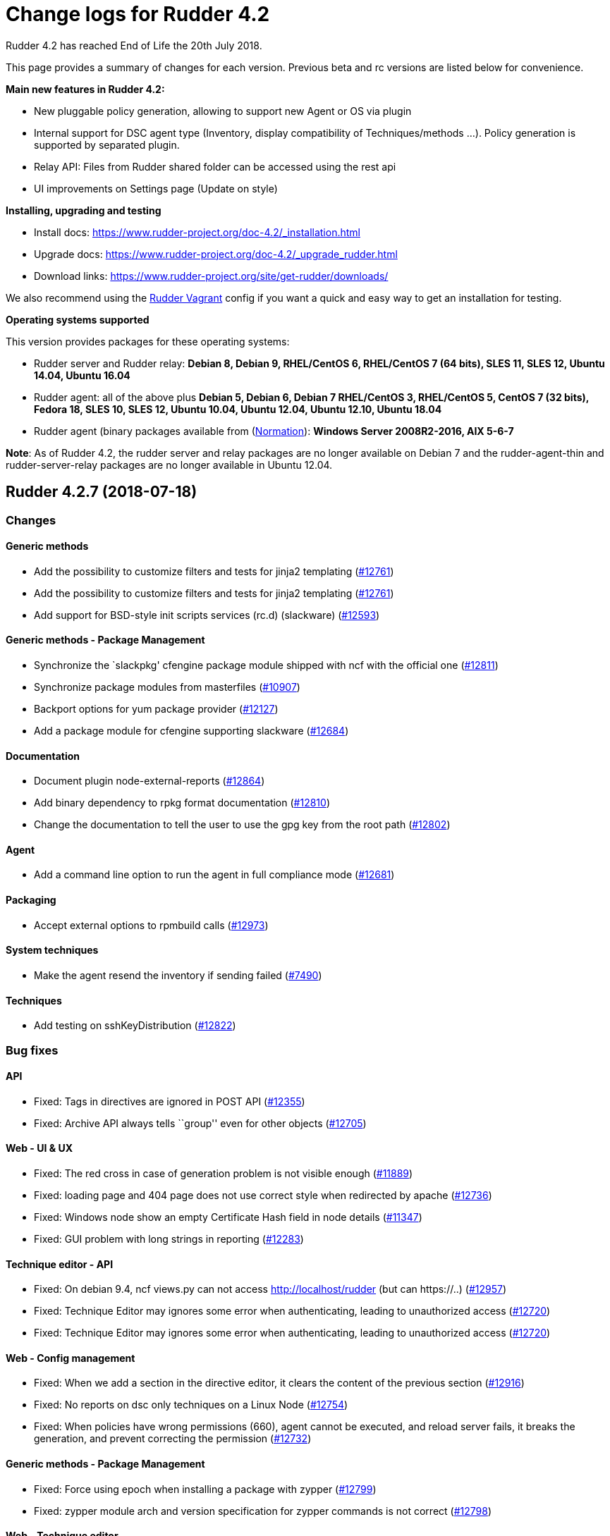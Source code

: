 = Change logs for Rudder 4.2

Rudder 4.2 has reached End of Life the 20th July 2018.

This page provides a summary of changes for each version. Previous beta
and rc versions are listed below for convenience.

*Main new features in Rudder 4.2:*

* New pluggable policy generation, allowing to support new Agent or OS
via plugin
* Internal support for DSC agent type (Inventory, display compatibility
of Techniques/methods …). Policy generation is supported by separated
plugin.
* Relay API: Files from Rudder shared folder can be accessed using the
rest api
* UI improvements on Settings page (Update on style)

*Installing, upgrading and testing*

* Install docs:
https://www.rudder-project.org/doc-4.2/_installation.html
* Upgrade docs:
https://www.rudder-project.org/doc-4.2/_upgrade_rudder.html
* Download links:
https://www.rudder-project.org/site/get-rudder/downloads/

We also recommend using the
https://github.com/Normation/rudder-vagrant[Rudder Vagrant] config if
you want a quick and easy way to get an installation for testing.

*Operating systems supported*

This version provides packages for these operating systems:

* Rudder server and Rudder relay: *Debian 8, Debian 9, RHEL/CentOS 6,
RHEL/CentOS 7 (64 bits), SLES 11, SLES 12, Ubuntu 14.04, Ubuntu 16.04*
* Rudder agent: all of the above plus *Debian 5, Debian 6, Debian 7
RHEL/CentOS 3, RHEL/CentOS 5, CentOS 7 (32 bits), Fedora 18, SLES 10,
SLES 12, Ubuntu 10.04, Ubuntu 12.04, Ubuntu 12.10, Ubuntu 18.04*
* Rudder agent (binary packages available from
(http://www.normation.com[Normation]): *Windows Server 2008R2-2016, AIX
5-6-7*

*Note*: As of Rudder 4.2, the rudder server and relay packages are no
longer available on Debian 7 and the rudder-agent-thin and
rudder-server-relay packages are no longer available in Ubuntu 12.04.

== Rudder 4.2.7 (2018-07-18)

=== Changes

==== Generic methods

* Add the possibility to customize filters and tests for jinja2
templating (https://www.rudder-project.org/redmine/issues/12761[#12761])
* Add the possibility to customize filters and tests for jinja2
templating (https://www.rudder-project.org/redmine/issues/12761[#12761])
* Add support for BSD-style init scripts services (rc.d) (slackware)
(https://www.rudder-project.org/redmine/issues/12593[#12593])

==== Generic methods - Package Management

* Synchronize the `slackpkg' cfengine package module shipped with ncf
with the official one
(https://www.rudder-project.org/redmine/issues/12811[#12811])
* Synchronize package modules from masterfiles
(https://www.rudder-project.org/redmine/issues/10907[#10907])
* Backport options for yum package provider
(https://www.rudder-project.org/redmine/issues/12127[#12127])
* Add a package module for cfengine supporting slackware
(https://www.rudder-project.org/redmine/issues/12684[#12684])

==== Documentation

* Document plugin node-external-reports
(https://www.rudder-project.org/redmine/issues/12864[#12864])
* Add binary dependency to rpkg format documentation
(https://www.rudder-project.org/redmine/issues/12810[#12810])
* Change the documentation to tell the user to use the gpg key from the
root path (https://www.rudder-project.org/redmine/issues/12802[#12802])

==== Agent

* Add a command line option to run the agent in full compliance mode
(https://www.rudder-project.org/redmine/issues/12681[#12681])

==== Packaging

* Accept external options to rpmbuild calls
(https://www.rudder-project.org/redmine/issues/12973[#12973])

==== System techniques

* Make the agent resend the inventory if sending failed
(https://www.rudder-project.org/redmine/issues/7490[#7490])

==== Techniques

* Add testing on sshKeyDistribution
(https://www.rudder-project.org/redmine/issues/12822[#12822])

=== Bug fixes

==== API

* Fixed: Tags in directives are ignored in POST API
(https://www.rudder-project.org/redmine/issues/12355[#12355])
* Fixed: Archive API always tells ``group'' even for other objects
(https://www.rudder-project.org/redmine/issues/12705[#12705])

==== Web - UI & UX

* Fixed: The red cross in case of generation problem is not visible
enough (https://www.rudder-project.org/redmine/issues/11889[#11889])
* Fixed: loading page and 404 page does not use correct style when
redirected by apache
(https://www.rudder-project.org/redmine/issues/12736[#12736])
* Fixed: Windows node show an empty Certificate Hash field in node
details (https://www.rudder-project.org/redmine/issues/11347[#11347])
* Fixed: GUI problem with long strings in reporting
(https://www.rudder-project.org/redmine/issues/12283[#12283])

==== Technique editor - API

* Fixed: On debian 9.4, ncf views.py can not access
http://localhost/rudder (but can https://..)
(https://www.rudder-project.org/redmine/issues/12957[#12957])
* Fixed: Technique Editor may ignores some error when authenticating,
leading to unauthorized access
(https://www.rudder-project.org/redmine/issues/12720[#12720])
* Fixed: Technique Editor may ignores some error when authenticating,
leading to unauthorized access
(https://www.rudder-project.org/redmine/issues/12720[#12720])

==== Web - Config management

* Fixed: When we add a section in the directive editor, it clears the
content of the previous section
(https://www.rudder-project.org/redmine/issues/12916[#12916])
* Fixed: No reports on dsc only techniques on a Linux Node
(https://www.rudder-project.org/redmine/issues/12754[#12754])
* Fixed: When policies have wrong permissions (660), agent cannot be
executed, and reload server fails, it breaks the generation, and prevent
correcting the permission
(https://www.rudder-project.org/redmine/issues/12732[#12732])

==== Generic methods - Package Management

* Fixed: Force using epoch when installing a package with zypper
(https://www.rudder-project.org/redmine/issues/12799[#12799])
* Fixed: zypper module arch and version specification for zypper
commands is not correct
(https://www.rudder-project.org/redmine/issues/12798[#12798])

==== Web - Technique editor

* Fixed: Broken technique editor if a technique is in the browser cache,
but has been removed from the FS
(https://www.rudder-project.org/redmine/issues/12970[#12970])

==== Rudder web app

* Fixed: wrong text encoding in technique editor
(https://www.rudder-project.org/redmine/issues/12471[#12471])

==== Web - Nodes & inventories

* Fixed: In inventory, ``motherboardid'' is not the mother board id but
the machine id
(https://www.rudder-project.org/redmine/issues/12893[#12893])
* Fixed: It’s difficult to know if the node property added is valid json
(https://www.rudder-project.org/redmine/issues/12360[#12360])
* Fixed: Slackware is not known by Rudder
(https://www.rudder-project.org/redmine/issues/12707[#12707])
* Fixed: Log with cause for a missing node is swallowed
(https://www.rudder-project.org/redmine/issues/12724[#12724])

==== Documentation

* Fixed: Invalid ordering of elements in node external reports plugin
(https://www.rudder-project.org/redmine/issues/12901[#12901])
* Fixed: Move DSC documentation inside the plugins section of Rudder doc
(https://www.rudder-project.org/redmine/issues/12895[#12895])
* Fixed: Missing support of Ubuntu 18.04 agent in documentation
(https://www.rudder-project.org/redmine/issues/12854[#12854])
* Fixed: Documentation for dsc ncf GM does not appear in the user manual
(https://www.rudder-project.org/redmine/issues/12750[#12750])
* Fixed: Documentation should use full path to rudder-pkg for command
examples (https://www.rudder-project.org/redmine/issues/12771[#12771])
* Fixed: Adding missing information for Windows plugin installation
(https://www.rudder-project.org/redmine/issues/12748[#12748])

==== Technique editor - UI/UX

* Fixed: dsc filter in technique editor does not seem to work
(https://www.rudder-project.org/redmine/issues/12468[#12468])

==== Web - Compliance & node report

* Fixed: During an upgrade of Rudder, if a new generic method appears in
ncf, that is also on local method, all is broken
(https://www.rudder-project.org/redmine/issues/12930[#12930])
* Fixed: Some reports are duplicated between agent and postgres leading
to ``unexpected'' compliance
(https://www.rudder-project.org/redmine/issues/12719[#12719])

==== Packaging

* Fixed: Broken windows plugin install in 4.3
(https://www.rudder-project.org/redmine/issues/12922[#12922])
* Fixed: Rudder-agent provides rudder-agent without a version
(https://www.rudder-project.org/redmine/issues/7777[#7777])
* Fixed: Error in Plugin section for Node external reports
(https://www.rudder-project.org/redmine/issues/12898[#12898])
* Fixed: Warn during inventory if sending through http not https
(https://www.rudder-project.org/redmine/issues/11284[#11284])

==== Generic methods - Service Management

* Fixed: fail to restart certain services on Ubuntu because of
incomplete detection of systemd/upstart
(https://www.rudder-project.org/redmine/issues/12887[#12887])

==== System integration

* Fixed: apache overwrites error response from Rudder
(https://www.rudder-project.org/redmine/issues/12747[#12747])
* Fixed: Generation gets stuck when cf-serverd is not running
(https://www.rudder-project.org/redmine/issues/12604[#12604])

==== Generic methods

* Fixed: Wrong bundle name passed in 12154
(https://www.rudder-project.org/redmine/issues/12921[#12921])
* Fixed: Description of the ``user primary group'' method is wrong
(https://www.rudder-project.org/redmine/issues/12785[#12785])
* Fixed: Create a generic method to define environment variable
(https://www.rudder-project.org/redmine/issues/12154[#12154])

==== Plugins

* Fixed: rudder-pkg must disable plugin during major version Rudder
update (https://www.rudder-project.org/redmine/issues/12331[#12331])
* Fixed: rudder-pkg should fail installation is a dependency is missing
(https://www.rudder-project.org/redmine/issues/12749[#12749])

==== System techniques

* Fixed: System Techniques must not be added by reload technique, only
updated, else they are duplicated
(https://www.rudder-project.org/redmine/issues/12765[#12765])
* Fixed: cron is always restarted since #12615
(https://www.rudder-project.org/redmine/issues/12886[#12886])
* Fixed: When a technique reports several time the exact same text,
there is only one report generated
(https://www.rudder-project.org/redmine/issues/6343[#6343])
* Fixed: Detection of minicurl and https is done in conflicting ways
(https://www.rudder-project.org/redmine/issues/12155[#12155])
* Fixed: Rudder agent needs 2 updates to work properly
(https://www.rudder-project.org/redmine/issues/12793[#12793])

==== Performance and scalability

* Fixed: Method copyResourceFile is quite inefficient
(https://www.rudder-project.org/redmine/issues/12702[#12702])
* Fixed: Unused formatter in policy generation spend a bit of time in
policy generation
(https://www.rudder-project.org/redmine/issues/12735[#12735])
* Fixed: Moving policies to their final position (last step of policies
writing) could be improved
(https://www.rudder-project.org/redmine/issues/12730[#12730])
* Fixed: We are missing a lot of timing measurement in policy generation
(https://www.rudder-project.org/redmine/issues/12725[#12725])

==== Techniques

* Fixed: Technique userManagement does not change shell
(https://www.rudder-project.org/redmine/issues/6395[#6395])
* Fixed: Missing support for ubuntu 18_04 in technique
aptPackageManagerSettings
(https://www.rudder-project.org/redmine/issues/12884[#12884])
* Fixed: Clean up the tests for sshKeyDistribution
(https://www.rudder-project.org/redmine/issues/12863[#12863])
* Fixed: Load modules from local ncf in Rudder policies
(https://www.rudder-project.org/redmine/issues/12774[#12774])
* Fixed: Process management: stopped sends multiple reports.
(https://www.rudder-project.org/redmine/issues/11683[#11683])
* Fixed: SSH Configuration Technique on AIX does not reload correctly
sshd service when there’s been a change
(https://www.rudder-project.org/redmine/issues/12745[#12745])
* Fixed: Misleading error message in Services technique when range of
number of process could not be repaired
(https://www.rudder-project.org/redmine/issues/12713[#12713])
* Fixed: Add zypper_pattern provider in package technique
(https://www.rudder-project.org/redmine/issues/12700[#12700])
* Fixed: Typo in generic method File content
(https://www.rudder-project.org/redmine/issues/12507[#12507])

=== Release notes

Special thanks go out to the following individuals who invested time,
patience, testing, patches or bug reports to make this version of Rudder
better:

* Ilan COSTA
* Janos Mattyasovszky
* Dmitry Svyatogorov
* Florian Heigl

This is a bug fix release in the 4.2 series and therefore all
installations of 4.2.x should be upgraded when possible. When we release
a new version of Rudder it has been thoroughly tested, and we consider
the release enterprise-ready for deployment.

== Rudder 4.2.6 (2018-05-29)

=== Changes

==== Packaging

* Add agent support for Ubuntu 18.04 LTS ``Bionic Beaver''
(https://www.rudder-project.org/redmine/issues/12683[#12683])

==== Documentation

* Add docs about Windows agent logging
(https://www.rudder-project.org/redmine/issues/12393[#12393])

==== Miscellaneous

* Add tests for sshKeyDistribution technique
(https://www.rudder-project.org/redmine/issues/12455[#12455])

==== Web - Compliance & node report

* Overridden directives are not listed in reports information
(https://www.rudder-project.org/redmine/issues/7616[#7616])

==== Agent

* Upgrade to CFEngine 3.10.4 LTS
(https://www.rudder-project.org/redmine/issues/12576[#12576])

==== System techniques

* Add a way to override report mode in system techniques
(https://www.rudder-project.org/redmine/issues/12680[#12680])
* rudder-lib.st in the ``common'' system technique does not identify
crond as running when the ps is /usr/sbin/crond -l notice
(https://www.rudder-project.org/redmine/issues/12615[#12615])

==== Performance and scalability

* Explore alternative format for compliance table
(https://www.rudder-project.org/redmine/issues/12621[#12621])

==== Techniques

* Add an entry for the slackware package module in the packageManagement
technique metadata
(https://www.rudder-project.org/redmine/issues/12687[#12687])
* Make the `common' system technique identify crond on a slackware agent
(https://www.rudder-project.org/redmine/issues/12610[#12610])
* New rudder technique : SNMP configuration to monitor the rudder agent
health (https://www.rudder-project.org/redmine/issues/12501[#12501])

=== Bug fixes

==== Web - UI & UX

* Fixed: Compliance bar appears partially white in some graphes
(https://www.rudder-project.org/redmine/issues/12643[#12643])
* Fixed: Directive tree filter is very slow
(https://www.rudder-project.org/redmine/issues/12650[#12650])
* Fixed: While adding network in General settings CIDR notation
validation fails in special cases
(https://www.rudder-project.org/redmine/issues/12629[#12629])
* Fixed: Delete directive confirmation popup should display the action
to confirm (https://www.rudder-project.org/redmine/issues/12552[#12552])
* Fixed: Add space between filter and Event logs table
(https://www.rudder-project.org/redmine/issues/12515[#12515])
* Fixed: CSS of txt/json inputs is broken
(https://www.rudder-project.org/redmine/issues/12514[#12514])
* Fixed: Add margin between selects and button groups in Archives page
(https://www.rudder-project.org/redmine/issues/12513[#12513])
* Fixed: Buttons don’t follow a straight design
(https://www.rudder-project.org/redmine/issues/12512[#12512])

==== Technique editor - UI/UX

* Fixed: Broken css when technique name is long
(https://www.rudder-project.org/redmine/issues/12545[#12545])
* Fixed: The filter field in the technique editor should not be
monospace (https://www.rudder-project.org/redmine/issues/12081[#12081])

==== Web - Config management

* Fixed: ``Safelly'' typo in logs
(https://www.rudder-project.org/redmine/issues/12635[#12635])

==== Web - Maintenance

* Fixed: Java 9 / Java 10 compatibility: security exception for JS VM
(https://www.rudder-project.org/redmine/issues/12548[#12548])
* Fixed: Java 9 / Java 10 compatibility: javax/xml/bind removed
(https://www.rudder-project.org/redmine/issues/12557[#12557])

==== Web - Technique editor

* Fixed: Always get ``Technique diverges'' pop-up when coming back to
technique editor
(https://www.rudder-project.org/redmine/issues/12207[#12207])

==== Architecture - Internal libs

* Fixed: Missing ipv6 constraint regex test
(https://www.rudder-project.org/redmine/issues/12666[#12666])

==== Documentation

* Fixed: Restricted java security policy breaks Rudder (class configured
for Cipher(provider: BC)cannot be found)
(https://www.rudder-project.org/redmine/issues/12606[#12606])
* Fixed: Typo being -> being in rudder manual
(https://www.rudder-project.org/redmine/issues/12506[#12506])
* Fixed: Fix various typos in ncf doc
(https://www.rudder-project.org/redmine/issues/12570[#12570])

==== Miscellaneous

* Fixed: Policies regeneration error when using a parameters with " char
(https://www.rudder-project.org/redmine/issues/12674[#12674])
* Fixed: wrong import in ssh-key-distribution tests
(https://www.rudder-project.org/redmine/issues/12511[#12511])

==== Web - Compliance & node report

* Fixed: $\{const.dollar} in generic method parameter leads to missing
report (https://www.rudder-project.org/redmine/issues/12616[#12616])

==== Packaging

* Fixed: .pyc file are not cleaned up during postinst
(https://www.rudder-project.org/redmine/issues/12634[#12634])
* Fixed: Fix flask version during build
(https://www.rudder-project.org/redmine/issues/12541[#12541])
* Fixed: rudder-pkg python3 issue
(https://www.rudder-project.org/redmine/issues/12504[#12504])
* Fixed: ncf script traceback error
(https://www.rudder-project.org/redmine/issues/12633[#12633])

==== API

* Fixed: NumberFormatException in NodeAPI 8 (runResponse)
(https://www.rudder-project.org/redmine/issues/12556[#12556])

==== Agent

* Fixed: jobScheduler does not work when the first non-loopback
interface has no ip address
(https://www.rudder-project.org/redmine/issues/12262[#12262])

==== System techniques

* Fixed: Access rules on Rudder servers/relays prevent in most case the
server from downloading/connecting on itself
(https://www.rudder-project.org/redmine/issues/12521[#12521])

==== Performance and scalability

* Fixed: Rule tree filter is a bit slow
(https://www.rudder-project.org/redmine/issues/12690[#12690])

==== Techniques

* Fixed: Enforce checkbox tooltip in groupmanagement technique is
misleading (https://www.rudder-project.org/redmine/issues/12670[#12670])
* Fixed: Missing report if two mountounts with the same target
(https://www.rudder-project.org/redmine/issues/12647[#12647])
* Fixed: Missing report when we cannot change home directory in users
technique (https://www.rudder-project.org/redmine/issues/12555[#12555])

=== Release notes

Special thanks go out to the following individuals who invested time,
patience, testing, patches or bug reports to make this version of Rudder
better:

* Daniel Fuleki
* Janos Mattyasovszky
* Vincent DAVY

This is a bug fix release in the 4.2 series and therefore all
installations of 4.2.x should be upgraded when possible. When we release
a new version of Rudder it has been thoroughly tested, and we consider
the release enterprise-ready for deployment.

== Rudder 4.2.5 (2018-04-19)

=== Breaking Changes

* Fixed: In Windows Agent, a ’' in a directive parameter value is
escaped but it should not
(https://www.rudder-project.org/redmine/issues/12390[#12390])

=== Changes

==== Packaging

* Oracle jdk url has changed but not in ppa
(https://www.rudder-project.org/redmine/issues/12479[#12479])

==== Relay server or API

* Make Groups and Rules API accessible for internal use
(https://www.rudder-project.org/redmine/issues/12419[#12419])

==== Miscellaneous

* Update the techniques tests
(https://www.rudder-project.org/redmine/issues/12346[#12346])

=== Bug fixes

==== Generic methods

* Fixed: Job cheduler methods with mode are broken
(https://www.rudder-project.org/redmine/issues/12378[#12378])
* Fixed: Missing report for ``Shared file to node''
(https://www.rudder-project.org/redmine/issues/12377[#12377])

==== Web - Config management

* Fixed: Cannot generate policies when there is a loop in policy server
hierharchy (stackoverflow)
(https://www.rudder-project.org/redmine/issues/12359[#12359])
* Fixed: Typo in agent build error ``resource''"
(https://www.rudder-project.org/redmine/issues/12314[#12314])

==== Technique editor - Techniques

* Fixed: Technique editor returning an error when saving
(https://www.rudder-project.org/redmine/issues/12464[#12464])

==== Plugin - API ACL

* Fixed: API failing on root node
(https://www.rudder-project.org/redmine/issues/12229[#12229])

==== Generic methods - File Management

* Fixed: Jinja2 templating: Shows error in output even when successful
(https://www.rudder-project.org/redmine/issues/12379[#12379])
* Fixed: We cannot use file_enforce_content with a list and enforce=true
(https://www.rudder-project.org/redmine/issues/12147[#12147])

==== Documentation

* Fixed: Remove references to foswiki in the doc
(https://www.rudder-project.org/redmine/issues/12363[#12363])
* Fixed: Missing configuration instructions at the end of node install
documentation
(https://www.rudder-project.org/redmine/issues/11927[#11927])
* Fixed: Remove doc of class_prefix variable
(https://www.rudder-project.org/redmine/issues/12176[#12176])
* Fixed: condition_from_expression documentation does not clearly state
how to use it
(https://www.rudder-project.org/redmine/issues/12157[#12157])

==== Miscellaneous

* Fixed: broken reporting for ssh key distribution technique
(https://www.rudder-project.org/redmine/issues/12444[#12444])
* Fixed: Report missing if no password given in User technique
(https://www.rudder-project.org/redmine/issues/12422[#12422])
* Fixed: wrong xenstore-read path on (at least) ubuntu
(https://www.rudder-project.org/redmine/issues/12376[#12376])
* Fixed: Wrong regex in FileTemplate technique
(https://www.rudder-project.org/redmine/issues/12263[#12263])

==== Agent

* Fixed: if we have syntax error in policies on the Rudder server,
rudder agent check says that all is fine
(https://www.rudder-project.org/redmine/issues/12220[#12220])
* Fixed: agent-health should not require reverse resolution
(https://www.rudder-project.org/redmine/issues/12218[#12218])

==== Packaging

* Fixed: rudder-jetty should depend on headless jre on centos7
(https://www.rudder-project.org/redmine/issues/12328[#12328])
* Fixed: Remove invalid comment in rudder-agent spec file
(https://www.rudder-project.org/redmine/issues/12312[#12312])
* Fixed: rudder-init fails when rudder-server-roles.conf does not exist
(https://www.rudder-project.org/redmine/issues/12247[#12247])

==== Web - Nodes & inventories

* Fixed: LDAP query checker must succeed when criteria is empty
(https://www.rudder-project.org/redmine/issues/12343[#12343])

==== Plugins

* Fixed: rudder-pkg does not allow to install/update/remove several
plugin at once
(https://www.rudder-project.org/redmine/issues/12330[#12330])

==== Security

* Fixed: Failed generation with ``Could not initialize class
javax.crypto.JceSecurity''
(https://www.rudder-project.org/redmine/issues/12448[#12448])
* Fixed: Bad session counting block user login after three session
created (https://www.rudder-project.org/redmine/issues/12367[#12367])

==== Techniques

* Fixed: Time settings directive configuration not accessible to
non-root users
(https://www.rudder-project.org/redmine/issues/12303[#12303])
* Fixed: Unsupported key types are silently ignored in ssh key
management technique
(https://www.rudder-project.org/redmine/issues/8618[#8618])
* Fixed: Missing report for component ``Post-modification hook'' when
cleaning files
(https://www.rudder-project.org/redmine/issues/12297[#12297])
* Fixed: Missing report in Group Management
(https://www.rudder-project.org/redmine/issues/12214[#12214])
* Fixed: Invalid call in descriptor of Technique File download (Rudder
server) , version 2.2 in branch 4.2 and 4.3
(https://www.rudder-project.org/redmine/issues/12213[#12213])

==== Server components

* Fixed: Agent components should not try to load failsafe.cf when
policies are broken
(https://www.rudder-project.org/redmine/issues/12243[#12243])
* Fixed: sysconfig/apache2 modifications get removed
(https://www.rudder-project.org/redmine/issues/11153[#11153])

==== System integration

* Fixed: Promises shared with apache are group executable
(https://www.rudder-project.org/redmine/issues/12169[#12169])

=== Release notes

Special thanks go out to the following individuals who invested time,
patience, testing, patches or bug reports to make this version of Rudder
better:

* Ilan COSTA
* Janos Mattyasovszky
* Florian Heigl
* Rob Pomeroy

This is a bug fix release in the 4.2 series and therefore all
installations of 4.2.x should be upgraded when possible. When we release
a new version of Rudder it has been thoroughly tested, and we consider
the release enterprise-ready for deployment.

== Rudder 4.2.4 (2018-02-23)

=== Breaking Changes

* Fixed: Incorrect detection and storage of architecture 32/64 bits
(https://www.rudder-project.org/redmine/issues/11918[#11918])

=== Changes

==== Technique editor - UI/UX

* Change max field length from 2k to 16k
(https://www.rudder-project.org/redmine/issues/11859[#11859])

==== Web - UI & UX

* add margin to the magnifying glass icon in the Nodes table
(https://www.rudder-project.org/redmine/issues/11849[#11849])

==== Generic methods

* file_copy_with_check
(https://www.rudder-project.org/redmine/issues/11610[#11610])
* Add a method to unset all the classes of a prefix
(https://www.rudder-project.org/redmine/issues/11903[#11903])
* Implement a push / pop mechanism for audit mode
(https://www.rudder-project.org/redmine/issues/11732[#11732])

==== Web - Nodes & inventories

* Add more information about the inventory in the inventory process
reporting (https://www.rudder-project.org/redmine/issues/10084[#10084])

==== Documentation

* Remove bibliography from the doc
(https://www.rudder-project.org/redmine/issues/7733[#7733])
* Document scheduler generic method
(https://www.rudder-project.org/redmine/issues/6946[#6946])

==== Technique editor - API

* Use a fixed size font in the technique editor parameters
(https://www.rudder-project.org/redmine/issues/11895[#11895])

==== Agent

* Backport complete variable table performance patch
(https://www.rudder-project.org/redmine/issues/12130[#12130])
* Update CFEngine to 3.10.3
(https://www.rudder-project.org/redmine/issues/12090[#12090])
* Add a ``rudder agent history'' command
(https://www.rudder-project.org/redmine/issues/12053[#12053])

==== Packaging

* Upgrade openssl to 1.0.2n
(https://www.rudder-project.org/redmine/issues/11967[#11967])
* Create a rudder server upgrade-techniques commands
(https://www.rudder-project.org/redmine/issues/11059[#11059])

==== Initial promises & sys tech

* Implement disable-flag for policy server policy copy for nodes
(https://www.rudder-project.org/redmine/issues/11631[#11631])
* Create a global variable for ``shared-files'' path
(https://www.rudder-project.org/redmine/issues/6324[#6324])

==== Architecture - Refactoring

* Remove ListTag workaround when JGit version > 1.2
(https://www.rudder-project.org/redmine/issues/2278[#2278])

==== Techniques

* Add post-hook to the manage key-value file techniques
(https://www.rudder-project.org/redmine/issues/12124[#12124])

=== Bug fixes

==== API

* Fixed: Api does not fail on bad JSON
(https://www.rudder-project.org/redmine/issues/5931[#5931])

==== Web - UI & UX

* Fixed: Update / Delete buttons on group Category modification should
be separated
(https://www.rudder-project.org/redmine/issues/11782[#11782])
* Fixed: Javascript error on every pages, preventing usage of file
explorer (https://www.rudder-project.org/redmine/issues/11991[#11991])
* Fixed: Directives tree is not filtered after saving changes
(https://www.rudder-project.org/redmine/issues/11670[#11670])
* Fixed: Input text for repository in apt repository management is too
small (https://www.rudder-project.org/redmine/issues/11841[#11841])
* Fixed: ``Agent policy mode'' should be ``Node policy mode''
(https://www.rudder-project.org/redmine/issues/11837[#11837])

==== Generic methods

* Fixed: command_execution_result does not report anything
(https://www.rudder-project.org/redmine/issues/12087[#12087])
* Fixed: yum is run at each cf-promises, having a massive perf cost, on
redhat-like system
(https://www.rudder-project.org/redmine/issues/11937[#11937])
* Fixed: Add a comment about quotes in file_ensure_key_value parameters
documentation
(https://www.rudder-project.org/redmine/issues/11896[#11896])
* Fixed: Wrong result class in file_enforce_content
(https://www.rudder-project.org/redmine/issues/11880[#11880])
* Fixed: Abort bundle does not work in dry-run mode
(https://www.rudder-project.org/redmine/issues/11867[#11867])
* Fixed: ``Shared file to node'' method does not send file to node if
file to send was created during run
(https://www.rudder-project.org/redmine/issues/11869[#11869])

==== Web - Nodes & inventories

* Fixed: No Machine Inventory in nodes list while the details are
complete (https://www.rudder-project.org/redmine/issues/12041[#12041])
* Fixed: When a network interface is deleted from a node, it is not
removed on the Rudder server
(https://www.rudder-project.org/redmine/issues/12026[#12026])

==== Technique editor - Techniques

* Fixed: rudder_reporting file is invalid on nodes if it contains `&&'
in one of its parameter
(https://www.rudder-project.org/redmine/issues/11870[#11870])

==== Generic methods - Package Management

* Fixed: Zypper hangs on dialogs / issues due to open tty
(https://www.rudder-project.org/redmine/issues/6291[#6291])

==== Web - Technique editor

* Fixed: Set flag to reload ncf technique through Rudder during update
(https://www.rudder-project.org/redmine/issues/12005[#12005])
* Fixed: Broken variable expression when using node properties in the
technique editor
(https://www.rudder-project.org/redmine/issues/10304[#10304])

==== Documentation

* Fixed: Please, legitimate ``Priority'' usage in multi-instance
directives (https://www.rudder-project.org/redmine/issues/11963[#11963])
* Fixed: Missing documentation about InputTCPMaxSessions and when to
change its value in rsyslog
(https://www.rudder-project.org/redmine/issues/8613[#8613])
* Fixed: Merge ``Migration'' and ``Server migration'' subsections in the
doc (https://www.rudder-project.org/redmine/issues/11062[#11062])
* Fixed: Restore backup documentation is not correct
(https://www.rudder-project.org/redmine/issues/11177[#11177])
* Fixed: Redirect FAQ to faq.rudder-project.org
(https://www.rudder-project.org/redmine/issues/11905[#11905])

==== Technique editor - API

* Fixed: Result class containing \{} are not properly canonized
(https://www.rudder-project.org/redmine/issues/11600[#11600])
* Fixed: If change message is mandatory, we cannot update technique with
technique editor
(https://www.rudder-project.org/redmine/issues/12008[#12008])
* Fixed: Saving a technique in the technique editor in IE11 fails
(https://www.rudder-project.org/redmine/issues/11894[#11894])

==== Agent

* Fixed: Autocompletion for rudder commands doesn’t work on RHEL and
SLES (https://www.rudder-project.org/redmine/issues/11885[#11885])
* Fixed: The agent moves obstructions regardless of policy mode
(https://www.rudder-project.org/redmine/issues/11866[#11866])
* Fixed: Agent script argument parsing failure when using non-default
locale (https://www.rudder-project.org/redmine/issues/12131[#12131])
* Fixed: rudder remote run cuts down IP of remote host
(https://www.rudder-project.org/redmine/issues/11418[#11418])
* Fixed: With ``rudder agent run'', nothing is logged in
/var/rudder/cfengine-community/outputs/
(https://www.rudder-project.org/redmine/issues/10801[#10801])
* Fixed: When rudder agent disable fails it prints a success message
(https://www.rudder-project.org/redmine/issues/11936[#11936])
* Fixed: Agent process detection is wrong in rudder agent check on AIX
(https://www.rudder-project.org/redmine/issues/11921[#11921])

==== Packaging

* Fixed: rudder-webapp upgrade doesn’t commit updates to ncf hooks
(https://www.rudder-project.org/redmine/issues/6758[#6758])
* Fixed: rudder-inventory-ldap package provides openldap libraries
(https://www.rudder-project.org/redmine/issues/3377[#3377])
* Fixed: typo in rudder-server relay package install output
(https://www.rudder-project.org/redmine/issues/12064[#12064])
* Fixed: Reload of techniques after update thought technique editor
should only be done by Rudder, remove reload.sh hook
(https://www.rudder-project.org/redmine/issues/12010[#12010])
* Fixed: Upgrade Java version used when building webapp on old debian
versions, since oracle jvm links has changed
(https://www.rudder-project.org/redmine/issues/11981[#11981])
* Fixed: Rudder root on SLES12 shows LDAP error during installation
(https://www.rudder-project.org/redmine/issues/10454[#10454])
* Fixed: Impossible to share policies to DSC Nodes with a SLES11 Server
(https://www.rudder-project.org/redmine/issues/11856[#11856])

==== Initial promises & sys tech

* Fixed: If we a have generic method command_execution with parameter
/bin/true, we get an error on reporting for syslog restart on non-aix
nor solaris system
(https://www.rudder-project.org/redmine/issues/12139[#12139])
* Fixed: Rudder server installation fails if apache cannot resolve
server hostname
(https://www.rudder-project.org/redmine/issues/11983[#11983])
* Fixed: Use rudder agent check in aix crontab
(https://www.rudder-project.org/redmine/issues/11920[#11920])
* Fixed: Inventory from a node on Xen dom0 is missing UUID and is
invalid (https://www.rudder-project.org/redmine/issues/11902[#11902])
* Fixed: remote execution is cut at 30 secondes
(https://www.rudder-project.org/redmine/issues/11416[#11416])

==== System integration

* Fixed: Stopping slapd fails if pid file is empty
(https://www.rudder-project.org/redmine/issues/10498[#10498])
* Fixed: service rudder-* outputs on stderror
(https://www.rudder-project.org/redmine/issues/6429[#6429])
* Fixed: Cannot run rudder server reload-techniques on RedHat 6.6
(https://www.rudder-project.org/redmine/issues/11907[#11907])
* Fixed: Configuration file of Rudder mention that we may change ``LDAP
DIT configuration'', which is wrong
(https://www.rudder-project.org/redmine/issues/10664[#10664])
* Fixed: send-clean.sh blocks on inventory parsing error
(https://www.rudder-project.org/redmine/issues/10019[#10019])

==== Web - Compliance & node report

* Fixed: Compliance keeps on loading while expected reports are not
available for a node or a rule
(https://www.rudder-project.org/redmine/issues/7281[#7281])
* Fixed: Runaway quotation mark at Node report
(https://www.rudder-project.org/redmine/issues/11834[#11834])

==== Architecture - Dependencies

* Fixed: ERROR: canceling statement due to user request
(https://www.rudder-project.org/redmine/issues/11973[#11973])
* Fixed: Update to monix 2.3.3: critical bug corrected
(https://www.rudder-project.org/redmine/issues/12024[#12024])

==== Server components

* Fixed: There is a /var/cfengine/inputs on a Rudder server
(https://www.rudder-project.org/redmine/issues/8625[#8625])
* Fixed: Clarify support for SLES12 SP2 as Root Server
(https://www.rudder-project.org/redmine/issues/11854[#11854])
* Fixed: rudder server refusing nodes after an error in
check-rudder-agent
(https://www.rudder-project.org/redmine/issues/11309[#11309])

==== Techniques

* Fixed: Typo in templating technique
(https://www.rudder-project.org/redmine/issues/12126[#12126])
* Fixed: Typo in tooltip of File content (from remote template) for path
of file (https://www.rudder-project.org/redmine/issues/12123[#12123])
* Fixed: The technique file copy from shared folder reports file source
instead of file destination
(https://www.rudder-project.org/redmine/issues/6564[#6564])
* Fixed: Group management technique silently changes the group gid
(https://www.rudder-project.org/redmine/issues/11863[#11863])
* Fixed: Typo in services technique preventing persisting post-hook
(https://www.rudder-project.org/redmine/issues/11861[#11861])
* Fixed: sharedfile_to_node reports repaired even if it fails
(https://www.rudder-project.org/redmine/issues/11836[#11836])

=== Release notes

Special thanks go out to the following individuals who invested time,
patience, testing, patches or bug reports to make this version of Rudder
better:

* Michael Gliwinski
* Dennis Cabooter
* Avit Sidis
* Dmitry Svyatogorov
* Janos Mattyasovszky
* The Ranger
* Jean Cardona
* Alexandre BRIANCEAU
* Alexander Brunhirl
* Florian Heigl

This is a bug fix release in the 4.2 series and therefore all
installations of 4.2.x should be upgraded when possible. When we release
a new version of Rudder it has been thoroughly tested, and we consider
the release enterprise-ready for deployment.

== Rudder 4.2.3 (2017-12-11)

=== Changes

==== Web - UI & UX

* Change how Directive priority is displayed
(https://www.rudder-project.org/redmine/issues/11725[#11725])

==== Documentation

* Update prerequisite and document windows plugin installation on server
and agent (https://www.rudder-project.org/redmine/issues/11754[#11754])

==== Agent

* Create a command to display system classes
(https://www.rudder-project.org/redmine/issues/11049[#11049])

==== Packaging

* Upgrade openssl to 1.0.2m
(https://www.rudder-project.org/redmine/issues/11734[#11734])

==== API

* Add logic to generate ncf Technique files into Rudder
(https://www.rudder-project.org/redmine/issues/11749[#11749])
* Deprecate API v7 and remove API v5 and v6
(https://www.rudder-project.org/redmine/issues/11753[#11753])

==== Architecture - Dependencies

* sealerate should be scoped ``provided''
(https://www.rudder-project.org/redmine/issues/11781[#11781])

=== Bug fixes

==== Web - UI & UX

* Fixed: Impossible to add authorized network for relay
(https://www.rudder-project.org/redmine/issues/11797[#11797])
* Fixed: Category name must have 3 characters
(https://www.rudder-project.org/redmine/issues/11801[#11801])
* Fixed: CentOS is written ``Centos'' in the OS graph on the dashboard
(https://www.rudder-project.org/redmine/issues/11652[#11652])

==== Web - Config management

* Fixed: Missing node id in log message on generaction error
(https://www.rudder-project.org/redmine/issues/11819[#11819])
* Fixed: Node properties syntax is not the same for Windows agent
(https://www.rudder-project.org/redmine/issues/11445[#11445])

==== Web - Nodes & inventories

* Fixed: Node (hostname,policyserver,…) modification should trigger
promises regeneration
(https://www.rudder-project.org/redmine/issues/1411[#1411])
* Fixed: Impossible to search or build groups based on JSON values in
node properties
(https://www.rudder-project.org/redmine/issues/10599[#10599])

==== Documentation

* Fixed: Missing doc on syslog daemon
(https://www.rudder-project.org/redmine/issues/11768[#11768])
* Fixed: Archive REST section outdated for download ZIP archive
(https://www.rudder-project.org/redmine/issues/11650[#11650])
* Fixed: Document how to merge properties, and not simply merge them
(https://www.rudder-project.org/redmine/issues/11730[#11730])

==== Agent

* Fixed: cf-* coredumps if policy_server.dat contains empty lines
(https://www.rudder-project.org/redmine/issues/11724[#11724])
* Fixed: Agent segfaults when merging non-container data variables
(https://www.rudder-project.org/redmine/issues/11620[#11620])
* Fixed: On update error, the help message is not valid anymore
(https://www.rudder-project.org/redmine/issues/11803[#11803])
* Fixed: force option in rudder agent factory-reset does not work
(https://www.rudder-project.org/redmine/issues/11769[#11769])
* Fixed: Impossible to run in house CFEngine and Rudder agent side by
side (https://www.rudder-project.org/redmine/issues/11719[#11719])

==== Packaging

* Fixed: Rudder installation fails on SLES12
(https://www.rudder-project.org/redmine/issues/11727[#11727])

==== Initial promises & sys tech

* Fixed: Mismatched report and metadatat in distribute policy
(https://www.rudder-project.org/redmine/issues/11847[#11847])

==== System integration

* Fixed: rudder-init fails to report memory errors from jetty start
(https://www.rudder-project.org/redmine/issues/8165[#8165])
* Fixed: When we have a /var full, Rudder LDAP or Postgres can be
corrupted (https://www.rudder-project.org/redmine/issues/11125[#11125])
* Fixed: rudder-pkg should not preserve owner when extracting plugin
(https://www.rudder-project.org/redmine/issues/11423[#11423])
* Fixed: Duration of logrotate for /var/log/rudder/ is too long making
/var/log too big
(https://www.rudder-project.org/redmine/issues/10912[#10912])
* Fixed: Allowed network 0.0.0.0/0 is not currently supported by Apache
(https://www.rudder-project.org/redmine/issues/11226[#11226])

==== Architecture - Dependencies

* Fixed: Lift-webkit has a dependency toward rhino (which conflicts with
JS param eval)
(https://www.rudder-project.org/redmine/issues/11777[#11777])
* Fixed: Update minor version of java dependency library
(https://www.rudder-project.org/redmine/issues/11764[#11764])

==== Web - Maintenance

* Fixed: Null pointer exception when restoring group archive.
(https://www.rudder-project.org/redmine/issues/11805[#11805])

==== Architecture - Refactoring

* Fixed: There’s an ``UTF-8''s in place of ``UTF-8'' in a method
parameter (https://www.rudder-project.org/redmine/issues/11785[#11785])
* Fixed: Remove an ``unchecked because eliminated by erasure''
(https://www.rudder-project.org/redmine/issues/11784[#11784])

==== Techniques

* Fixed: Unexpected report for Send inventories to CMDB after #11257
(https://www.rudder-project.org/redmine/issues/11648[#11648])
* Fixed: The time synchronization technique doesn’t work on AIX
(https://www.rudder-project.org/redmine/issues/6964[#6964])
* Fixed: Time Management Settings cannot set the timezone to UTC
(https://www.rudder-project.org/redmine/issues/6998[#6998])

=== Release notes

Special thanks go out to the following individuals who invested time,
patience, testing, patches or bug reports to make this version of Rudder
better:

* Janos Mattyasovszky

This is a bug fix release in the 4.2 series and therefore all
installations of 4.2.x should be upgraded when possible. When we release
a new version of Rudder it has been thoroughly tested, and we consider
the release enterprise-ready for deployment.

== Rudder 4.2.2 (2017-11-09)

=== Changes

==== Packaging

* Change rudder-techniques ncf dependency to a correct version
(https://www.rudder-project.org/redmine/issues/11692[#11692])

==== Web - UI & UX

* Can’t edit a new Directive parameters, message ``This directive has no
parameters'' displayed instead
(https://www.rudder-project.org/redmine/issues/11713[#11713])
* On Nodes table, put the link to node details on node’s name instead of
on magnifying glass icon
(https://www.rudder-project.org/redmine/issues/11643[#11643])
* Add a jumbotron next to Directives list
(https://www.rudder-project.org/redmine/issues/9354[#9354])

==== Architecture - Refactoring

* Clean-up unused imports in rudder
(https://www.rudder-project.org/redmine/issues/11685[#11685])
* Make allocated memory for build configurable
(https://www.rudder-project.org/redmine/issues/11688[#11688])

=== Bug fixes

==== Web - UI & UX

* Fixed: Some icons in the interface look pixelized on hidpi screens
(https://www.rudder-project.org/redmine/issues/11237[#11237])
* Fixed: Fix some CSS issues in Rule’s compliance tables
(https://www.rudder-project.org/redmine/issues/11679[#11679])

==== Initial promises & sys tech

* Fixed: rudder service and thus cf-execd is never restarted / ensure
running (https://www.rudder-project.org/redmine/issues/11303[#11303])

==== System integration

* Fixed: Fusioninventory task Deploy is missing a dependency to
File-Copy-Recursive
(https://www.rudder-project.org/redmine/issues/11701[#11701])
* Fixed: Update doc of hooks to add DSC mention and remove cfengine-nova
(https://www.rudder-project.org/redmine/issues/11671[#11671])

==== Documentation

* Fixed: fetch git branch before checkout when building rudder-doc
(https://www.rudder-project.org/redmine/issues/11697[#11697])
* Fixed: Use new ncf branches in rudder-doc
(https://www.rudder-project.org/redmine/issues/11693[#11693])
* Fixed: Remove all mention to CFEngine Enterprise in Rudder doc
(https://www.rudder-project.org/redmine/issues/11669[#11669])

=== Release notes

Special thanks go out to the following individuals who invested time,
patience, testing, patches or bug reports to make this version of Rudder
better:

This is a bug fix release in the 4.2 series and therefore all
installations of 4.2.x should be upgraded when possible. When we release
a new version of Rudder it has been thoroughly tested, and we consider
the release enterprise-ready for deployment.

== Rudder 4.2.1 (2017-10-30)

=== Changes

==== Web - UI & UX

* Display message if there are no parameters in Directive details
(https://www.rudder-project.org/redmine/issues/11642[#11642])

==== Initial promises & sys tech

* Do not send inventory if a forwarder/uploader daemon exists
(https://www.rudder-project.org/redmine/issues/11257[#11257])

==== Agent

* Node properties local override
(https://www.rudder-project.org/redmine/issues/11618[#11618])
* Add a rudder agent diff command
(https://www.rudder-project.org/redmine/issues/11099[#11099])

==== Techniques

* UserManagement technique does not allow to change the gid of an
existing user
(https://www.rudder-project.org/redmine/issues/11596[#11596])

=== Bug fixes

==== Web - UI & UX

* Fixed: Screen estate in compliance graph
(https://www.rudder-project.org/redmine/issues/10761[#10761])
* Fixed: Global parameters UI now showing Edit/Delete button on long
lines (https://www.rudder-project.org/redmine/issues/11585[#11585])
* Fixed: Update Directive popup is broken on firefox 38.6.1esr
(https://www.rudder-project.org/redmine/issues/11584[#11584])
* Fixed: The Rudder version graph in the dashboard only display major
version for windows nodes
(https://www.rudder-project.org/redmine/issues/11353[#11353])

==== Web - Nodes & inventories

* Fixed: Groups are not reloaded after restoring from archive
(https://www.rudder-project.org/redmine/issues/11244[#11244])
* Fixed: Unknown agent version in Windows node details
(https://www.rudder-project.org/redmine/issues/11396[#11396])

==== Web - Config management

* Fixed: Parameter name requires at least 3 characters
(https://www.rudder-project.org/redmine/issues/11588[#11588])
* Fixed: There is no way to remove a Directive based on a Technique that
no longer exists
(https://www.rudder-project.org/redmine/issues/5203[#5203])
* Fixed: Search believe that CFEngine agents with ``dsc'' in their keys
are also DSC agent
(https://www.rudder-project.org/redmine/issues/11168[#11168])
* Fixed: Rudder creates DSC based group and rules and breaks policy
generation (https://www.rudder-project.org/redmine/issues/11583[#11583])

==== Documentation

* Fixed: ``Quick installation'' section on the Rudder doc
(https://www.rudder-project.org/redmine/issues/11668[#11668])
* Fixed: Manually restoring permissions for NCF after archive import is
broken (https://www.rudder-project.org/redmine/issues/11414[#11414])
* Fixed: Dead link in doc
(https://www.rudder-project.org/redmine/issues/11579[#11579])

==== Agent

* Fixed: Xen domU detection issues with pvops kernels.
(https://www.rudder-project.org/redmine/issues/10787[#10787])
* Fixed: Inventory uploaded multiple times after reinit
(https://www.rudder-project.org/redmine/issues/11580[#11580])

==== Packaging

* Fixed: rudder-techniques in 4.2 should depend on ncf 1.2
(https://www.rudder-project.org/redmine/issues/11654[#11654])
* Fixed: Error at installation of Rudder 4.1 on centos 6
(https://www.rudder-project.org/redmine/issues/11628[#11628])
* Fixed: Build on Deb7 and ubuntu14.04 fails because jdk8u144 is
unavalaible
(https://www.rudder-project.org/redmine/issues/11626[#11626])
* Fixed: We should not try to edit /etc/cron.d/rudder-agent on AIX
(https://www.rudder-project.org/redmine/issues/11595[#11595])
* Fixed: Warning about zip dependency is at top of installation of
plugin (https://www.rudder-project.org/redmine/issues/11398[#11398])

==== Initial promises & sys tech

* Fixed: Tidy expected reports does have a too big TTL
(https://www.rudder-project.org/redmine/issues/11591[#11591])

==== Techniques

* Fixed: Allow variable as directive parameters in regexp validated
inputs (https://www.rudder-project.org/redmine/issues/11449[#11449])
* Fixed: generic_variable_definition inserts spaces in multi lined
values (https://www.rudder-project.org/redmine/issues/11613[#11613])
* Fixed: group management technique doesn’t ensure optional user is in
group (https://www.rudder-project.org/redmine/issues/8739[#8739])
* Fixed: Incomplete description of the behaviour of technique
copyGitFile, that may result in broken permissions of whole folder
(https://www.rudder-project.org/redmine/issues/11422[#11422])

=== Release notes

Special thanks go out to the following individuals who invested time,
patience, testing, patches or bug reports to make this version of Rudder
better:

* Janos Mattyasovszky
* Florian Heigl

This is a bug fix release in the 4.2 series and therefore all
installations of 4.2.x should be upgraded when possible. When we release
a new version of Rudder it has been thoroughly tested, and we consider
the release enterprise-ready for deployment.

== Rudder 4.2.0 (2017-09-28)

=== Changes

==== Web - Config management

* Update generation process to make it pluggable by agenttype AND by os
(https://www.rudder-project.org/redmine/issues/11431[#11431])

==== Web - UI & UX

* Highlight techniques that have at least one version compatible with
the dsc agent
(https://www.rudder-project.org/redmine/issues/11297[#11297])

==== System integration

* Add in rudder core apis to display license information from plugins.
(https://www.rudder-project.org/redmine/issues/11427[#11427])

==== Miscellaneous

* Refactor policy generation tests
(https://www.rudder-project.org/redmine/issues/11397[#11397])

==== Techniques

* Add a new syntax for rudder parameters
(https://www.rudder-project.org/redmine/issues/11405[#11405])

=== Bug fixes

==== Packaging

* Fixed: Plugin postint are not run after a rudder upgrade
(https://www.rudder-project.org/redmine/issues/11430[#11430])
* Fixed: rudder-techniques requires a recent ncf version
(https://www.rudder-project.org/redmine/issues/11411[#11411])

==== Initial promises & sys tech

* Fixed: Error message on classical windows agent when getting
environment variable
(https://www.rudder-project.org/redmine/issues/11435[#11435])

==== Documentation

* Fixed: Wrong formatting in doc to build agent
(https://www.rudder-project.org/redmine/issues/11274[#11274])

==== API

* Fixed: Archives API list returns date with wrong format
(https://www.rudder-project.org/redmine/issues/11408[#11408])

==== Techniques

* Fixed: Wrong report for home directory on windows in audit mode
(https://www.rudder-project.org/redmine/issues/11399[#11399])

=== Release Note

This version of Rudder is a final release. We have tested it thoroughly
and believe it to be free of any major bugs. However, this branch is not
marked ``stable'', since it still has to be proven reliable on
production systems over a period of several months.

== Rudder 4.2.0.rc2 (2017-09-21)

=== Changes

==== Documentation

* Document debian 9 support for 4.1
(https://www.rudder-project.org/redmine/issues/11382[#11382])
* Better explain configuration drift reporting
(https://www.rudder-project.org/redmine/issues/11338[#11338])

==== ncf

* Create a technique to download a file from the server
(https://www.rudder-project.org/redmine/issues/11181[#11181])

==== Techniques

* Deprecate techniques that have a more recent version and remove
deprecated ones
(https://www.rudder-project.org/redmine/issues/11370[#11370])
* Review parameters text in technique parameters
(https://www.rudder-project.org/redmine/issues/11120[#11120])
* make a dsc user_technique
(https://www.rudder-project.org/redmine/issues/11308[#11308])
* Add a dsc version of file_template technique
(https://www.rudder-project.org/redmine/issues/11317[#11317])

=== Bug fixes

==== Web - UI & UX

* Fixed: Cannot select version of directive to create if technique
description contains curly braces
(https://www.rudder-project.org/redmine/issues/11393[#11393])
* Fixed: Allowed networks UI is broken in Chromium
(https://www.rudder-project.org/redmine/issues/11351[#11351])

==== Documentation

* Fixed: Update doc for 4.2
(https://www.rudder-project.org/redmine/issues/11365[#11365])
* Fixed: Missing documentation on Directive ordering
(https://www.rudder-project.org/redmine/issues/11289[#11289])

==== Web - Config management

* Fixed: chars are not escaped correctly in dsc techniques
(https://www.rudder-project.org/redmine/issues/11326[#11326])

==== Miscellaneous

* Fixed: debug prompt in dsc user_technique
(https://www.rudder-project.org/redmine/issues/11363[#11363])

==== Packaging

* Fixed: Cannot save plugin status during initial install
(https://www.rudder-project.org/redmine/issues/11395[#11395])
* Fixed: When ugrading Rudder, the Windows plugins is not enabled
anymore (https://www.rudder-project.org/redmine/issues/11385[#11385])
* Fixed: PORT in /etc/default/rudder-slapd is ignored
(https://www.rudder-project.org/redmine/issues/11331[#11331])

==== System integration

* Fixed: ERROR 405 when using ``File from shared folder'' generic method
(https://www.rudder-project.org/redmine/issues/11358[#11358])

==== Techniques

* Fixed: Wrong report in users 8.0 on windows
(https://www.rudder-project.org/redmine/issues/11391[#11391])
* Fixed: Missing report for Unix options in Users 8.0
(https://www.rudder-project.org/redmine/issues/11390[#11390])
* Fixed: Duplicate description in filesPermissions/2.1
(https://www.rudder-project.org/redmine/issues/11383[#11383])
* Fixed: File content (key/value format) technique allows white space
before separator but not after it
(https://www.rudder-project.org/redmine/issues/11087[#11087])

=== Release Note

This software is in ``release candidate'' status and contains multiple
bug fixes since the first release candidate (4.2.0~rc1). If no major
bugs are found, a ``final'' release of 4.2.0 will be released next week.

== Rudder 4.2.0.rc1 (2017-09-07)

=== Changes

==== Packaging

* Add Debian 9 support (CI/internal changes and
https://www.rudder-project.org/redmine/issues/11262[#11262])

==== Web - UI & UX

* Fold automatically Group categories if there are too many of them
(https://www.rudder-project.org/redmine/issues/11323[#11323])
* Highlight DSC compatible directives
(https://www.rudder-project.org/redmine/issues/11286[#11286])
* Improve General Settings page
(https://www.rudder-project.org/redmine/issues/9587[#9587])

==== Miscellaneous

* New technique to centralize creation Variable
(https://www.rudder-project.org/redmine/issues/11148[#11148])
* New technique to read variables from a JSON file
(https://www.rudder-project.org/redmine/issues/11149[#11149])

==== Agent

* Upgrade openssl to 1.0.2l
(https://www.rudder-project.org/redmine/issues/11279[#11279])

==== Initial promises & sys tech

* Use port 514 for rsyslog on Ubuntu >= 14.04
(https://www.rudder-project.org/redmine/issues/11015[#11015])

==== System integration

* Add node-post-acceptance hook
(https://www.rudder-project.org/redmine/issues/11218[#11218])

==== Relay server or API

* Share file from shared folder using relay rest api
(https://www.rudder-project.org/redmine/issues/11161[#11161])

=== Bug fixes

==== Web - UI & UX

* Fixed: Node key display differences
(https://www.rudder-project.org/redmine/issues/10852[#10852])
* Fixed: The description of the group tree mentions drag and drop which
does not work
(https://www.rudder-project.org/redmine/issues/11287[#11287])
* Fixed: If a Rule is enabled but applies no Directive, it is displayed
as Disabled
(https://www.rudder-project.org/redmine/issues/11123[#11123])
* Fixed: Wrong sort on compliance in tables
(https://www.rudder-project.org/redmine/issues/11229[#11229])
* Fixed: Disabled Rules status is invisible
(https://www.rudder-project.org/redmine/issues/11205[#11205])

==== Web - Nodes & inventories

* Fixed: Group ``All nodes known by Rudder directly connected to the
XXXX server'' excludes DSC nodes
(https://www.rudder-project.org/redmine/issues/11183[#11183])
* Fixed: Impossible to delete a node when policy server has been deleted
(https://www.rudder-project.org/redmine/issues/11231[#11231])
* Fixed: Inventory endpoint info api is reporting saturated off by one
(https://www.rudder-project.org/redmine/issues/11330[#11330])

==== Web - Config management

* Fixed: Typo in generation error
(https://www.rudder-project.org/redmine/issues/11232[#11232])

==== Documentation

* Fixed: Update documentation on 4.2 to describe the Windows DSC agent
(https://www.rudder-project.org/redmine/issues/11304[#11304])
* Fixed: Missing doc about latest hooks in the manual
(https://www.rudder-project.org/redmine/issues/11305[#11305])
* Fixed: Put warnings (about dependencies for example) before
install/upgrade instructions
(https://www.rudder-project.org/redmine/issues/11162[#11162])
* Fixed: Missing change in doc title for 4.2
(https://www.rudder-project.org/redmine/issues/11204[#11204])
* Fixed: Update doc for 4.2
(https://www.rudder-project.org/redmine/issues/11198[#11198])

==== Miscellaneous

* Fixed: ``compliance'' user role is broken
(https://www.rudder-project.org/redmine/issues/11185[#11185])
* Fixed: service technique
(https://www.rudder-project.org/redmine/issues/11224[#11224])

==== Web - Compliance & node report

* Fixed: Missing agent reports after Rudder server restart
(https://www.rudder-project.org/redmine/issues/11037[#11037])
* Fixed: ``no report'' explanation is not correct in node details
(https://www.rudder-project.org/redmine/issues/11270[#11270])
* Fixed: Reporting on old technique fails in audit mode
(https://www.rudder-project.org/redmine/issues/11152[#11152])
* Fixed: /var/log/webapp/compliance/non-compliant-reports does not
contain non-compliant (audit) report
(https://www.rudder-project.org/redmine/issues/11223[#11223])

==== Packaging

* Fixed: Pre/post upgrade scripts do not correctly save and restore
plugins status with rudder-plugin
(https://www.rudder-project.org/redmine/issues/11278[#11278])
* Fixed: Jdk is not installed at build on debian 9
(https://www.rudder-project.org/redmine/issues/11262[#11262])
* Fixed: Remove rudder.8.gz from rudder-packages preventing build of man
pages (https://www.rudder-project.org/redmine/issues/11258[#11258])
* Fixed: Configuration of database password fails after install
(https://www.rudder-project.org/redmine/issues/11253[#11253])
* Fixed: Backup of apache vhost by rudder-server-relay created in bad
directory (https://www.rudder-project.org/redmine/issues/10860[#10860])

==== Initial promises & sys tech

* Fixed: When running ``rudder agent inventory'', all other reports are
missing on the server
(https://www.rudder-project.org/redmine/issues/11285[#11285])

==== System integration

* Fixed: Non normalize hooks env var names for node info
(https://www.rudder-project.org/redmine/issues/11213[#11213])
* Fixed: Non normalize hooks env var names for node info
(https://www.rudder-project.org/redmine/issues/11213[#11213])
* Fixed: reports/all.log logs everything, not just rudder logs
(https://www.rudder-project.org/redmine/issues/6501[#6501])

==== Agent

* Fixed: Upgrade agent to CFEngine 3.10.2
(https://www.rudder-project.org/redmine/issues/11288[#11288])
* Fixed: Do not display components summary in non-full-compliance modes
(https://www.rudder-project.org/redmine/issues/11324[#11324])
* Fixed: `rudder agent info' should report compliance mode
(full-compliance / changes-only / reports-disabled)
(https://www.rudder-project.org/redmine/issues/10649[#10649])
* Fixed: When in changes only mode, with no heartbeat, `rudder agent
run' outputs `error: Rudder agent was interrupted during execution by a
fatal error.'
(https://www.rudder-project.org/redmine/issues/9807[#9807])
* Fixed: rudder agent factory-reset bugs
(https://www.rudder-project.org/redmine/issues/10766[#10766])

==== Web - Maintenance

* Fixed: Node compliances table is never archived
(https://www.rudder-project.org/redmine/issues/11314[#11314])

==== Techniques

* Fixed: Technique ``Package sources and settings (APT)'' does not
support stretch
(https://www.rudder-project.org/redmine/issues/11336[#11336])
* Fixed: Aix group technique
(https://www.rudder-project.org/redmine/issues/11235[#11235])
* Fixed: Aix group technique
(https://www.rudder-project.org/redmine/issues/11235[#11235])
* Fixed: ``Package management'' technique missing ``allow untrusted''
switch (https://www.rudder-project.org/redmine/issues/10241[#10241])
* Fixed: sudo management isn’t update-safe
(https://www.rudder-project.org/redmine/issues/9347[#9347])

=== Release Note

This software is in ``release candidate'' status and contains multiple
bug fixes since last beta (4.2.0~beta3). If no major bugs are found, a
``final'' release of 4.2.0 will be released next week.

== Rudder 4.2.0.beta3 (2017-08-08)

=== Changes

==== Architecture - Internal libs

* Upgrade to Scala 2.12.3 to improve compilation time
(https://www.rudder-project.org/redmine/issues/11192[#11192])

==== Documentation

* Update screenshot for interface usage page
(https://www.rudder-project.org/redmine/issues/11143[#11143])
* Adapt run schedule documentation and add screenshots
(https://www.rudder-project.org/redmine/issues/11139[#11139])
* Add diagram and screenshots in documentation
(https://www.rudder-project.org/redmine/issues/11137[#11137])
* Compliance logfile parsing regex
(https://www.rudder-project.org/redmine/issues/11107[#11107])
* Warn on risk of updating file format
(https://www.rudder-project.org/redmine/issues/11155[#11155])

==== Miscellaneous

* filetemplate technique posthook
(https://www.rudder-project.org/redmine/issues/11142[#11142])

==== Techniques

* Create a file template technique
(https://www.rudder-project.org/redmine/issues/9078[#9078])

=== Bug fixes

==== Web - Nodes & inventories

* Fixed: Add a post-node-acceptance hook
(https://www.rudder-project.org/redmine/issues/11191[#11191])
* Fixed: When we manage a Windows 2016, we don’t have the proper Windows
version displayed
(https://www.rudder-project.org/redmine/issues/11172[#11172])

==== Web - Config management

* Fixed: Typo in unauthorized access message
(https://www.rudder-project.org/redmine/issues/11182[#11182])
* Fixed: Cannot add a directive with a " in its name in Rule
(https://www.rudder-project.org/redmine/issues/10754[#10754])

==== Documentation

* Fixed: Typo in rudder-setup usage in documentation
(https://www.rudder-project.org/redmine/issues/11136[#11136])
* Fixed: Wrong doc for restore of Rudder ldap on 4.1
(https://www.rudder-project.org/redmine/issues/11127[#11127])

==== Miscellaneous

* Fixed: Error when trying to remove a node
(https://www.rudder-project.org/redmine/issues/11171[#11171])
* Fixed: Unrecognized Windows agent version in webapp
(https://www.rudder-project.org/redmine/issues/11186[#11186])

==== Packaging

* Fixed: /var/rudder/share is not readable by rudder-policy-reader
(https://www.rudder-project.org/redmine/issues/11176[#11176])

==== Initial promises & sys tech

* Fixed: Check permissions on /var/rudder files, particularly
modified-files
(https://www.rudder-project.org/redmine/issues/11110[#11110])
* Fixed: Wrong stderr / stdout redirection of logs from rudder agent
check in 4.1
(https://www.rudder-project.org/redmine/issues/11044[#11044])

==== Security

* Fixed: JSESSION cookie should be ``secure''
(https://www.rudder-project.org/redmine/issues/11159[#11159])

==== Techniques

* Fixed: No new line between two certificates in ca.cert, breaking
apache when there is more than one node with a certificate
(https://www.rudder-project.org/redmine/issues/11151[#11151])

=== Release Note

This software is in beta status and contains several new features but we
have tested it and believe it to be free of any critical bugs. The use
on production systems is not encouraged at this time and is at your own
risk. However, we do encourage testing, and welcome all and any
feedback!

== Rudder 4.2.0.beta2 (2017-07-12)

=== Changes

==== System integration

* Use uuid to authenticate windows agents
(https://www.rudder-project.org/redmine/issues/11033[#11033])

==== Architecture - Refactoring

* Move out dsc code into the plugin part
(https://www.rudder-project.org/redmine/issues/11072[#11072])

==== Web - Compliance & node report

* We are identifying agent runs based on hasPolicyServer-*, which is
inefficient, and invalid
(https://www.rudder-project.org/redmine/issues/11027[#11027])

=== Bug fixes

==== Web - UI & UX

* Fixed: In Directive details, tags input is broken on Iceweasel
(https://www.rudder-project.org/redmine/issues/11118[#11118])
* Fixed: Wrong XML indentation in event log
(https://www.rudder-project.org/redmine/issues/10951[#10951])
* Fixed: Wrong XML indentation in event log
(https://www.rudder-project.org/redmine/issues/10951[#10951])
* Fixed: Keep (open/folded) menu state in cache
(https://www.rudder-project.org/redmine/issues/10955[#10955])
* Fixed: Add a margin between the filters and the table in Technical
logs tab (https://www.rudder-project.org/redmine/issues/11083[#11083])
* Fixed: Repaired does not appear as yellow anymore
(https://www.rudder-project.org/redmine/issues/11028[#11028])

==== Web - Config management

* Fixed: Missing included list of ps1 in rudder-directive.ps1
(https://www.rudder-project.org/redmine/issues/11076[#11076])

==== Miscellaneous

* Fixed: Generated technique name for dsc technique in
rudder-directives.ps1 contains forbidden chars
(https://www.rudder-project.org/redmine/issues/11071[#11071])

==== Agent

* Fixed: rudder agent update -q bad exit code
(https://www.rudder-project.org/redmine/issues/11047[#11047])

==== Packaging

* Fixed: When upgrading 4.2 server, system techniques from plugin are
purged (https://www.rudder-project.org/redmine/issues/11045[#11045])
* Fixed: if plugin is broken, we cannot upgrade it
(https://www.rudder-project.org/redmine/issues/11064[#11064])
* Fixed: When installing Rudder-Webapp, postinst script runs
rudder-upgrade before initializing the git, and it can fail
(https://www.rudder-project.org/redmine/issues/10990[#10990])
* Fixed: Do not show instructions for rudder-node-to-relay on root setup
(https://www.rudder-project.org/redmine/issues/10859[#10859])
* Fixed: ca.cert file is empty, prevent apache2 to start
(https://www.rudder-project.org/redmine/issues/11114[#11114])

==== Techniques

* Fixed: Directive: Services Management doesn’t support AIX
(https://www.rudder-project.org/redmine/issues/8752[#8752])

=== Release Note

This software is in beta status and contains several new features but we
have tested it and believe it to be free of any critical bugs. The use
on production systems is not encouraged at this time and is at your own
risk. However, we do encourage testing, and welcome all and any
feedback!

== Rudder 4.2.0.beta1 (2017-06-26)

=== Changes

==== Web - Nodes & inventories

* Add option in search engine to search for DSC agent
(https://www.rudder-project.org/redmine/issues/10911[#10911])
* Display rudder-agent dsc version on Dashboard
(https://www.rudder-project.org/redmine/issues/10836[#10836])
* Adapt inventory processor so it can read agent certificate
(https://www.rudder-project.org/redmine/issues/10879[#10879])
* Parse AGENT_KEY instead of CFENGINE_KEY in inventory
(https://www.rudder-project.org/redmine/issues/10824[#10824])
* Parse and store agent type: dsc
(https://www.rudder-project.org/redmine/issues/10738[#10738])

==== Web - Config management

* Create system variables for apache authentication
(https://www.rudder-project.org/redmine/issues/10927[#10927])
* Add system groups/rules/directives for windows dsc agent
(https://www.rudder-project.org/redmine/issues/10953[#10953])
* Generate a ``rudder.json'' file containing system variables
(https://www.rudder-project.org/redmine/issues/10936[#10936])
* Select system techniques and generate correct policies based on agent
type (https://www.rudder-project.org/redmine/issues/10823[#10823])
* Zip promises post generation for dsc agent
(https://www.rudder-project.org/redmine/issues/10905[#10905])

==== Packaging

* Add ssl based authentication to policies
(https://www.rudder-project.org/redmine/issues/10958[#10958])
* /var/rudder/share must be readable by rudder-policy-reader
(https://www.rudder-project.org/redmine/issues/10885[#10885])
* Rename technique editor hooks to have a better way to organize them
and create reload hook
(https://www.rudder-project.org/redmine/issues/10843[#10843])

==== Initial promises & sys tech

* Accept logs reports which don’t start by ``R:''
(https://www.rudder-project.org/redmine/issues/10829[#10829])

==== Architecture - Dependencies

* Bad version in pom.xml for 4.2
(https://www.rudder-project.org/redmine/issues/10975[#10975])

==== Architecture - Refactoring

* Normalize agent names (cfengine-community, cfengine-nova, dsc)
(https://www.rudder-project.org/redmine/issues/10931[#10931])

==== Server components

* Share promises for windows agents in https
(https://www.rudder-project.org/redmine/issues/10776[#10776])

=== Bug fixes

==== Web - Config management

* Fixed: Generation error ``bad algorithm'' with DSC nodes
(https://www.rudder-project.org/redmine/issues/11014[#11014])
* Fixed: Bad query for all-dsc-node
(https://www.rudder-project.org/redmine/issues/10996[#10996])
* Fixed: Audit only flag does not take parameter rudder-directives.ps1
(https://www.rudder-project.org/redmine/issues/10974[#10974])
* Fixed: Unhelpful error message when applying a tehcnique with invalid
agent type to a node
(https://www.rudder-project.org/redmine/issues/10969[#10969])
* Fixed: Audit only flag does not take parameter rudder-directives.ps1
(https://www.rudder-project.org/redmine/issues/10974[#10974])
* Fixed: Unhelpful error message when applying a tehcnique with invalid
agent type to a node
(https://www.rudder-project.org/redmine/issues/10969[#10969])

==== Web - Nodes & inventories

* Fixed: Invalid agent name for dsc agent
(https://www.rudder-project.org/redmine/issues/10909[#10909])

==== Documentation

* Fixed: Style broken in documentation: upgrade_from_rudder_3_1_3_2_or_4_0
(https://www.rudder-project.org/redmine/issues/11002[#11002])

==== Miscellaneous

* Fixed: Invalid name for dsc agent type in hooks
(https://www.rudder-project.org/redmine/issues/11001[#11001])
* Fixed: Error in template
(https://www.rudder-project.org/redmine/issues/11004[#11004])
* Fixed: Error at node list display/deployement status on fresh Rudder
4.2 install
(https://www.rudder-project.org/redmine/issues/10994[#10994])
* Fixed: webapp can’t start after upgrade to 4.2
(https://www.rudder-project.org/redmine/issues/10986[#10986])

==== Packaging

* Fixed: SSLUserName should be in directory specific configuration in
apache (https://www.rudder-project.org/redmine/issues/11009[#11009])
* Fixed: Missing configuration file for Apache2 when installing 4.2
(https://www.rudder-project.org/redmine/issues/10989[#10989])

==== Initial promises & sys tech

* Fixed: nodeslist.json is not generated into the right file
(https://www.rudder-project.org/redmine/issues/11007[#11007])
* Fixed: Missing template distributePolicy/1.0,apache_acl during
generation (https://www.rudder-project.org/redmine/issues/10997[#10997])

==== System integration

* Fixed: Bad semantic for system error on hooks
(https://www.rudder-project.org/redmine/issues/11010[#11010])

=== Release Note

This software is in beta status and has several known bugs (particularly
https://www.rudder-project.org/redmine/issues/11027[#11027],
https://www.rudder-project.org/redmine/issues/10961[#10961],
https://www.rudder-project.org/redmine/issues/10990[#10990] and
https://www.rudder-project.org/redmine/issues/11051[#11051]). You should
hence not use it in production. However, we do encourage testing, and
welcome all and any feedback!

To be able to finish the installation (on ubuntu), after
`apt-get install rudder-server-root` fails, you will need to:

* workaround #10990

....
cd /var/rudder/configuration-repository/
git init
git add .
git commit -q -m "initial commit"
....

* workaround #11051

....
touch /opt/rudder/etc/rudder-share-acl-24.conf /opt/rudder/etc/rudder-share-acl.conf
cp /opt/rudder/etc/ssl/rudder.crt /opt/rudder/etc/ssl/ca.cert
....

* finish installation:

....
apt-get install -f
....

* reset git repos (because it is in a bad state)

....
cd /var/rudder/configuration-repository/
rm -rf .git
git init
git add .
git commit -q -m "initial commit"
....

